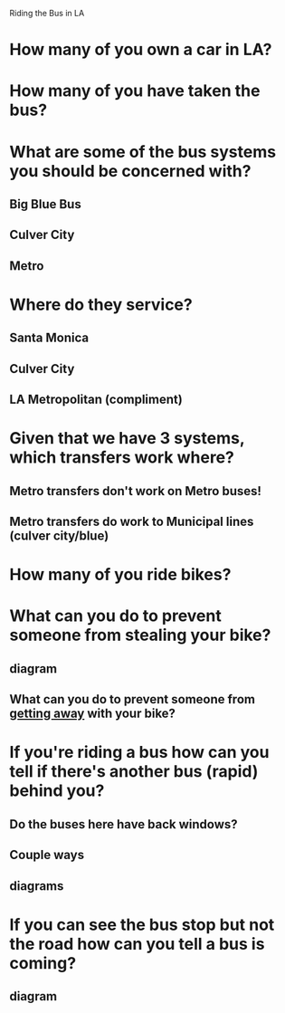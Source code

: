 Riding the Bus in LA

* How many of you own a car in LA?
* How many of you have taken the bus?
* What are some of the bus systems you should be concerned with?
** Big Blue Bus
** Culver City
** Metro
* Where do they service?
** Santa Monica
** Culver City
** LA Metropolitan (compliment)
* Given that we have 3 systems, which transfers work where?
** Metro transfers don't work on Metro buses!
** Metro transfers do work to Municipal lines (culver city/blue)
* How many of you ride bikes?
* What can you do to prevent someone from stealing your bike?
** diagram
** What can you do to prevent someone from _getting away_ with your bike?
* If you're riding a bus how can you tell if there's another bus (rapid) behind you?
** Do the buses here have back windows?
** Couple ways
** diagrams
* If you can see the bus stop but not the road how can you tell a bus is coming?
** diagram
